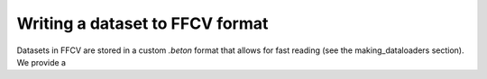 Writing a dataset to FFCV format
================================

Datasets in FFCV are stored in a custom `.beton` format that allows for fast
reading (see the _`making_dataloaders` section). 
We provide a 